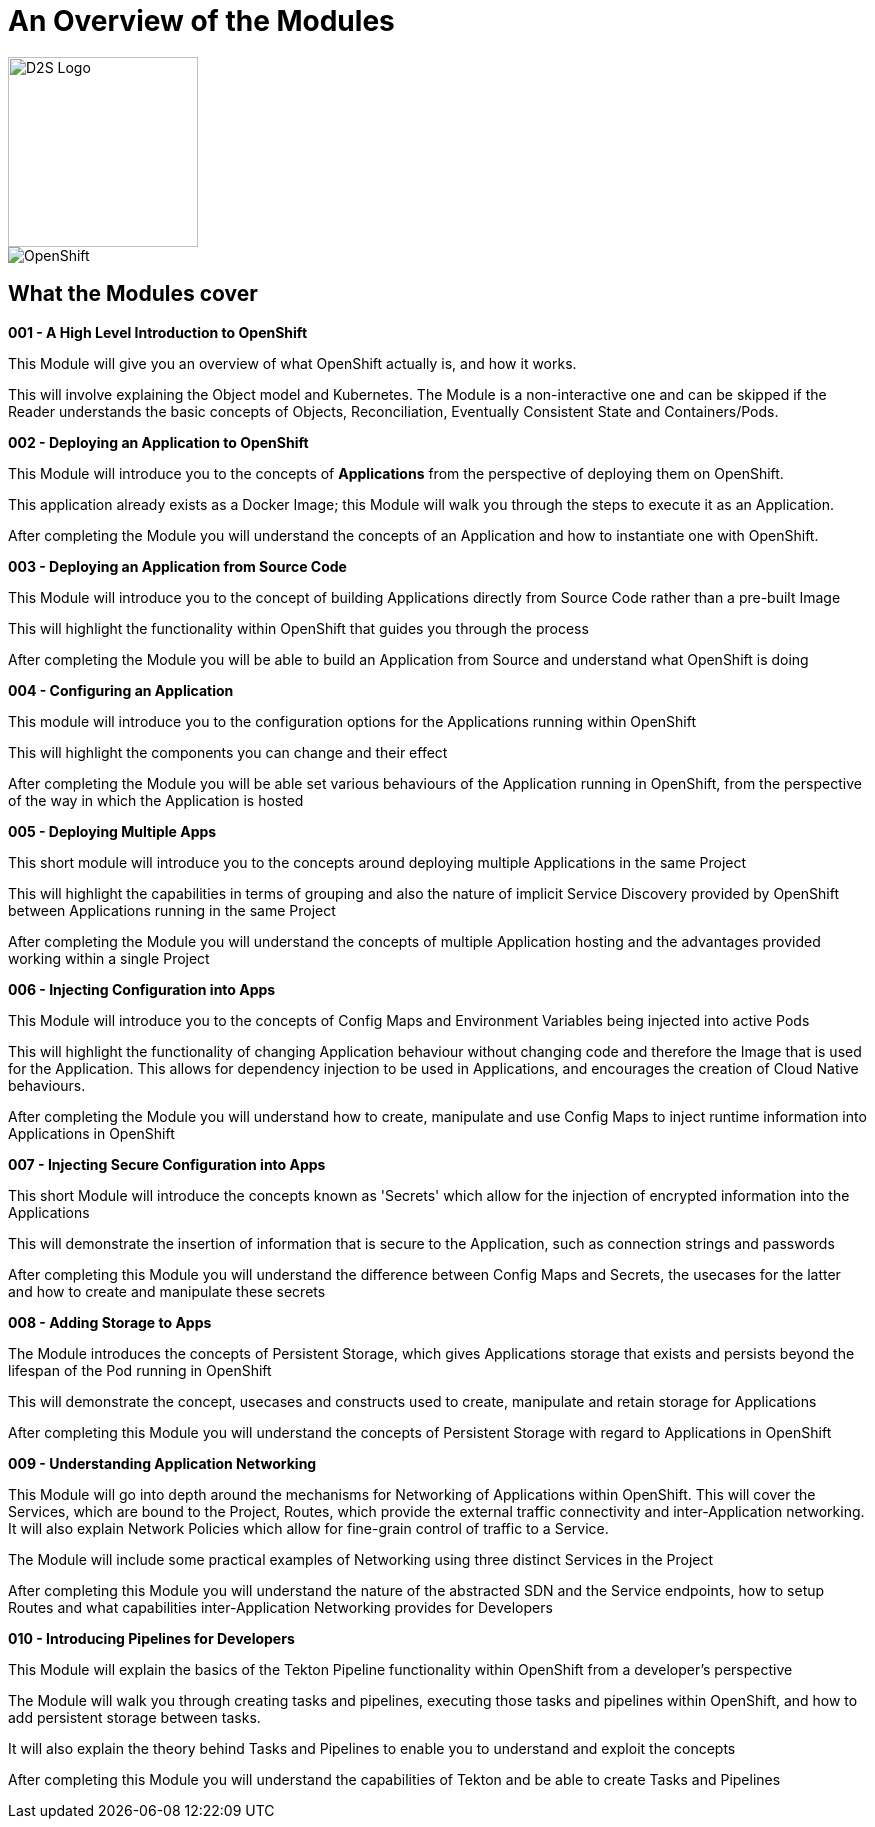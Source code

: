 = An Overview of the Modules

image::d2s.png[D2S Logo,width=190px,float="right",align="center"]

:!sectids:

image::000-image001.png[OpenShift]

== *What the Modules cover*

====
*001 - A High Level Introduction to OpenShift*

This Module will give you an overview of what OpenShift actually is, and how it works.

This will involve explaining the Object model and Kubernetes. The Module is a non-interactive one and can be skipped if the Reader understands the basic concepts of Objects, Reconciliation, Eventually Consistent State and Containers/Pods.
====

====
*002 - Deploying an Application to OpenShift*

This Module will introduce you to the concepts of *Applications* from the perspective of deploying them on OpenShift. 

This application already exists as a Docker Image; this Module will walk you through the steps to execute it as an Application. 

After completing the Module you will understand the concepts of an Application and how to instantiate one with OpenShift.
====

====
*003 - Deploying an Application from Source Code*

This Module will introduce you to the concept of building Applications directly from Source Code rather than a pre-built Image

This will highlight the functionality within OpenShift that guides you through the process 

After completing the Module you will be able to build an Application from Source and understand what OpenShift is doing
====

====
*004 - Configuring an Application*

This module will introduce you to the configuration options for the Applications running within OpenShift

This will highlight the components you can change and their effect

After completing the Module you will be able set various behaviours of the Application running in OpenShift, from the perspective of the way in which the Application is hosted
====

====
*005 - Deploying Multiple Apps*

This short module will introduce you to the concepts around deploying multiple Applications in the same Project

This will highlight the capabilities in terms of grouping and also the nature of implicit Service Discovery provided by OpenShift between Applications running in the same Project

After completing the Module you will understand the concepts of multiple Application hosting and the advantages provided working within a single Project
====

====
*006 - Injecting Configuration into Apps*

This Module will introduce you to the concepts of Config Maps and Environment Variables being injected into active Pods

This will highlight the functionality of changing Application behaviour without changing code and therefore the Image that is used for the Application. This allows for dependency injection to be used in Applications, and encourages the creation of Cloud Native behaviours.

After completing the Module you will understand how to create, manipulate and use Config Maps to inject runtime information into Applications in OpenShift
====

====
*007 - Injecting Secure Configuration into Apps*

This short Module will introduce the concepts known as 'Secrets' which allow for the injection of encrypted information into the Applications

This will demonstrate the insertion of information that is secure to the Application, such as connection strings and passwords

After completing this Module you will understand the difference between Config Maps and Secrets, the usecases for the latter and how to create and manipulate these secrets
====

====
*008 - Adding Storage to Apps*

The Module introduces the concepts of Persistent Storage, which gives Applications storage that exists and persists beyond the lifespan of the Pod running in OpenShift

This will demonstrate the concept, usecases and constructs used to create, manipulate and retain storage for Applications

After completing this Module you will understand the concepts of Persistent Storage with regard to Applications in OpenShift
====

====
*009 - Understanding Application Networking*

This Module will go into depth around the mechanisms for Networking of Applications within OpenShift. This will cover the Services, which are bound to the Project, Routes, which provide the external traffic connectivity and inter-Application networking. It will also explain Network Policies which allow for fine-grain control of traffic to a Service.

The Module will include some practical examples of Networking using three distinct Services in the Project

After completing this Module you will understand the nature of the abstracted SDN and the Service endpoints, how to setup Routes and what capabilities inter-Application Networking provides for Developers
====

====
*010 - Introducing Pipelines for Developers*

This Module will explain the basics of the Tekton Pipeline functionality within OpenShift from a developer's perspective

The Module will walk you through creating tasks and pipelines, executing those tasks and pipelines within OpenShift, and how to add persistent storage between tasks.

It will also explain the theory behind Tasks and Pipelines to enable you to understand and exploit the concepts

After completing this Module you will understand the capabilities of Tekton and be able to create Tasks and Pipelines
====